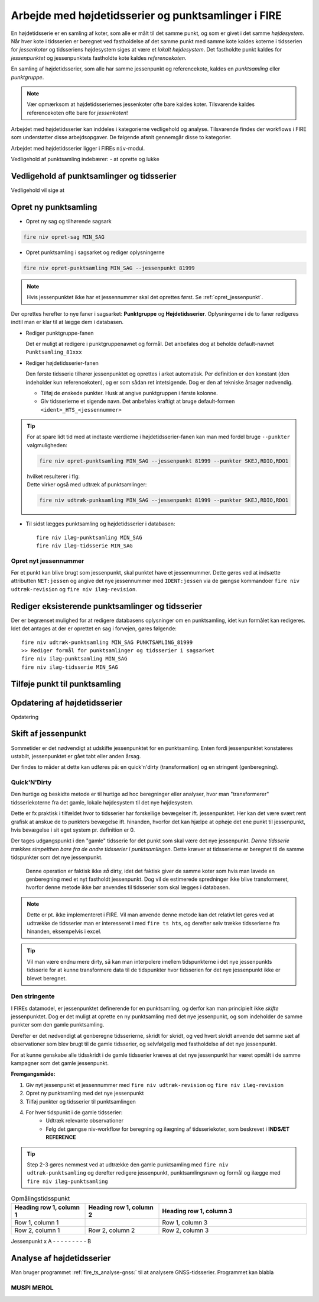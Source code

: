.. _punktsamlinger:

Arbejde med højdetidsserier og punktsamlinger i FIRE
====================================================
En højdetidsserie er en samling af koter, som alle er målt til det samme punkt, og som er
givet i det samme *højdesystem*. Når hver kote i tidsserien er beregnet ved fastholdelse
af det samme punkt med samme kote kaldes koterne i tidsserien for *jessenkoter* og
tidsseriens højdesystem siges at være et *lokalt højdesystem*. Det fastholdte punkt kaldes
for *jessenpunktet* og jessenpunktets fastholdte kote kaldes *referencekoten*.

En samling af højdetidsserier, som alle har samme jessenpunkt og referencekote, kaldes en
*punktsamling* eller *punktgruppe*.

.. note::
    Vær opmærksom at højdetidsseriernes jessenkoter ofte bare kaldes koter. Tilsvarende kaldes
    referencekoten ofte bare for *jessenkoten*!

Arbejdet med højdetidsserier kan inddeles i kategorierne vedligehold og analyse.
Tilsvarende findes der workflows i FIRE som understøtter disse arbejdsopgaver. De følgende
afsnit gennemgår disse to kategorier.

Arbejdet med højdetidsserier ligger i FIREs ``niv``-modul.


Vedligehold af punktsamling indebærer:
- at oprette og lukke


.. _ts_vedligehold:
Vedligehold af punktsamlinger og tidsserier
-------------------------------------------

Vedligehold vil sige at



Opret ny punktsamling
-----------------------
* Opret ny sag og tilhørende sagsark

.. code-block::

    fire niv opret-sag MIN_SAG

* Opret punktsamling i sagsarket og rediger oplysningerne

.. code-block::

    fire niv opret-punktsamling MIN_SAG --jessenpunkt 81999

.. note::
    Hvis jessenpunktet ikke har et jessennummer skal det oprettes først. Se :ref:`opret_jessenpunkt`.

Der oprettes herefter to nye faner i sagsarket: **Punktgruppe** og **Højdetidsserier**.
Oplysningerne i de to faner redigeres indtil man er klar til at lægge dem i databasen.

* Rediger punktgruppe-fanen

  Det er muligt at redigere i punktgruppenavnet og formål. Det anbefales dog at beholde
  default-navnet ``Punktsamling_81xxx``

  .. image:: images/opret_punktgruppe_før.png

  .. image:: images/opret_punktgruppe_efter.png

* Rediger højdetidsserier-fanen

  Den første tidsserie tilhører jessenpunktet og oprettes i arket automatisk. Per
  definition er den konstant (den indeholder kun referencekoten), og er som sådan ret
  intetsigende. Dog er den af tekniske årsager nødvendig.

  .. image:: images/opret_højdetidsserie_før.png

  * Tilføj de ønskede punkter. Husk at angive punktgruppen i første kolonne.
  * Giv tidsserierne et sigende navn. Det anbefales kraftigt at bruge default-formen
    ``<ident>_HTS_<jessennummer>``

  .. image:: images/opret_højdetidsserie_efter.png

.. tip::
    | For at spare lidt tid med at indtaste værdierne i højdetidsserier-fanen kan man med
      fordel bruge ``--punkter`` valgmuligheden:

    .. code-block::

        fire niv opret-punktsamling MIN_SAG --jessenpunkt 81999 --punkter SKEJ,RDIO,RDO1

    | hvilket resulterer i flg:

    .. image:: images/opret_højdetidsserie_tip.png

    | Dette virker også med udtræk af punktsamlinger:

    .. code-block::

        fire niv udtræk-punksamling MIN_SAG --jessenpunkt 81999 --punkter SKEJ,RDIO,RDO1

* Til sidst lægges punktsamling og højdetidsserier i databasen::

      fire niv ilæg-punktsamling MIN_SAG
      fire niv ilæg-tidsserie MIN_SAG

.. _opret_jessenpunkt:
Opret nyt jessennummer
.......................
Før et punkt kan blive brugt som jessenpunkt, skal punktet have et jessennummer. Dette
gøres ved at indsætte attributten ``NET:jessen`` og angive det nye jessennummer med
``IDENT:jessen`` via de gængse kommandoer ``fire niv udtræk-revision`` og ``fire niv
ilæg-revision``.


Rediger eksisterende punktsamlinger og tidsserier
-------------------------------------------------
Der er begrænset mulighed for at redigere databasens oplysninger om en punktsamling, idet kun formålet kan redigeres.
Idet det antages at der er oprettet en sag i forvejen, gøres følgende::

    fire niv udtræk-punktsamling MIN_SAG PUNKTSAMLING_81999
    >> Rediger formål for punktsamlinger og tidsserier i sagsarket
    fire niv ilæg-punktsamling MIN_SAG
    fire niv ilæg-tidsserie MIN_SAG

Tilføje punkt til punktsamling
------------------------------



Opdatering af højdetidsserier
-----------------------------


Opdatering



Skift af jessenpunkt
--------------------
Sommetider er det nødvendigt at udskifte jessenpunktet for en punktsamling. Enten fordi
jessenpunktet konstateres ustabilt, jessenpunktet er gået tabt eller anden årsag.

Der findes to måder at dette kan udføres på: en quick'n'dirty (transformation) og en stringent (genberegning).


Quick'N'Dirty
.............
Den hurtige og beskidte metode er til hurtige ad hoc beregninger eller analyser, hvor man
"transformerer" tidsseriekoterne fra det gamle, lokale højdesystem til det nye højdesystem.

Dette er fx praktisk i tilfældet hvor to tidsserier har forskellige bevægelser ift.
jessenpunktet. Her kan det være svært rent grafisk at anskue de to punkters bevægelse ift.
hinanden, hvorfor det kan hjælpe at ophøje det ene punkt til jessenpunkt, hvis bevægelse i
sit eget system pr. definition er 0.

Der tages udgangspunkt i den "gamle" tidsserie for det punkt som skal være det nye
jessenpunkt. *Denne tidsserie trækkes simpelthen bare fra de andre tidsserier i
punktsamlingen*. Dette kræver at tidsserierne er beregnet til de samme tidspunkter som det
nye jessenpunkt.

 Denne operation er faktisk ikke *så* dirty, idet det faktisk giver de samme koter som
 hvis man lavede en genberegning med et nyt fastholdt jessenpunkt. Dog vil de estimerede
 spredninger ikke blive transformeret, hvorfor denne metode ikke bør anvendes til
 tidsserier som skal lægges i databasen.

.. note::

    Dette er pt. ikke implementeret i FIRE. Vil man anvende denne metode kan det relativt
    let gøres ved at udtrække de tidsserier man er interesseret i med ``fire ts hts``, og
    derefter selv trække tidsserierne fra hinanden, eksempelvis i excel.

.. tip::

    Vil man være endnu mere dirty, så kan man interpolere imellem
    tidspunkterne i det nye jessenpunkts tidsserie for at kunne transformere data til de
    tidspunkter hvor tidsserien for det nye jessenpunkt ikke er blevet beregnet.

Den stringente
..............

I FIREs datamodel, er jessenpunktet definerende for en punktsamling, og derfor kan man
principielt ikke *skifte* jessenpunktet. Dog er det muligt at oprette en ny punktsamling
med det nye jessenpunkt, og som indeholder de samme punkter som den gamle punktsamling.

Derefter er det nødvendigt at genberegne tidsserierne, skridt for skridt, og ved hvert
skridt anvende det samme sæt af observationer som blev brugt til de gamle tidsserier, og
selvfølgelig med fastholdelse af det nye jessenpunkt.

For at kunne genskabe alle tidsskridt i de gamle tidsserier kræves at det nye jessenpunkt
har været opmålt i de samme kampagner som det gamle jessenpunkt.

**Fremgangsmåde:**

#. Giv nyt jessenpunkt et jessennummer med ``fire niv udtræk-revision`` og ``fire niv ilæg-revision``
#. Opret ny punktsamling med det nye jessenpunkt
#. Tilføj punkter og tidsserier til punktsamlingen
#. For hver tidspunkt i de gamle tidsserier:
    - Udtræk relevante observationer
    - Følg det gængse niv-workflow for beregning og ilægning af tidsseriekoter, som
      beskrevet i **INDSÆT REFERENCE**

.. tip::

    Step 2-3 gøres nemmest ved at udtrække den gamle punktsamling med ``fire niv
    udtræk-punktsamling`` og derefter redigere jessenpunkt, punktsamlingsnavn og formål og ilægge
    med ``fire niv ilæg-punktsamling``


.. list-table:: Opmålingstidsspunkt
   :widths: 25 25 50
   :header-rows: 1

   * - Heading row 1, column 1
     - Heading row 1, column 2
     - Heading row 1, column 3
   * - Row 1, column 1
     -
     - Row 1, column 3
   * - Row 2, column 1
     - Row 2, column 2
     - Row 2, column 3
Jessenpunkt  x
A            - - - - - - - - -
B




Analyse af højdetidsserier
--------------------------
Man bruger programmet :ref:`fire_ts_analyse-gnss:` til at analysere GNSS-tidsserier.
Programmet kan blabla


MUSPI MEROL
...........